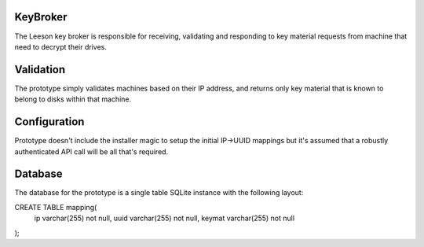 KeyBroker
=========

The Leeson key broker is responsible for receiving, validating and responding
to key material requests from machine that need to decrypt their drives.

Validation
==========
The prototype simply validates machines based on their IP address, and returns
only key material that is known to belong to disks within that machine.

Configuration
=============
Prototype doesn't include the installer magic to setup the initial IP->UUID
mappings but it's assumed that a robustly authenticated API call will be
all that's required.

Database
========
The database for the prototype is a single table SQLite instance with the
following layout:

CREATE TABLE mapping(
 ip varchar(255) not null,
 uuid varchar(255) not null,
 keymat varchar(255) not null
);
